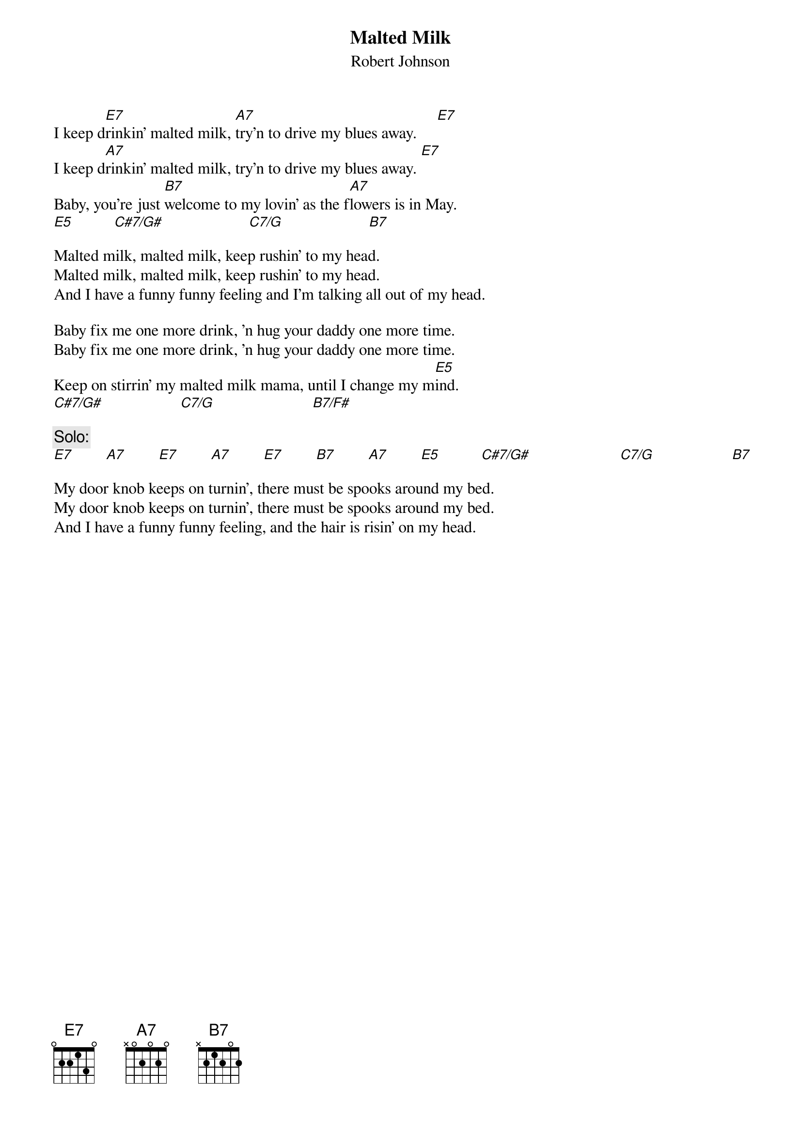 # From: ludwig@ufclnx.unt.dec.com (Ludwig Alberter)
{title:Malted Milk}
{subtitle:Robert Johnson}

I keep d[E7]rinkin' malted milk, [A7]try'n to drive my blues away.     [E7]
I keep d[A7]rinkin' malted milk, try'n to drive my blues away. [E7]
Baby, you're just [B7]welcome to my lovin' as the f[A7]lowers is in May. 
[E5]          [C#7/G#]                     [C7/G]                     [B7]

Malted milk, malted milk, keep rushin' to my head.
Malted milk, malted milk, keep rushin' to my head.
And I have a funny funny feeling and I'm talking all out of my head.

Baby fix me one more drink, 'n hug your daddy one more time.
Baby fix me one more drink, 'n hug your daddy one more time.
Keep on stirrin' my malted milk mama, until I change my m[E5]ind.      
[C#7/G#]                   [C7/G]                        [B7/F#]       

{c:Solo:}
[E7]        [A7]        [E7]        [A7]        [E7]        [B7]        [A7]        [E5]          [C#7/G#]                      [C7/G]                   [B7]       

My door knob keeps on turnin', there must be spooks around my bed.
My door knob keeps on turnin', there must be spooks around my bed.
And I have a funny funny feeling, and the hair is risin' on my head.
